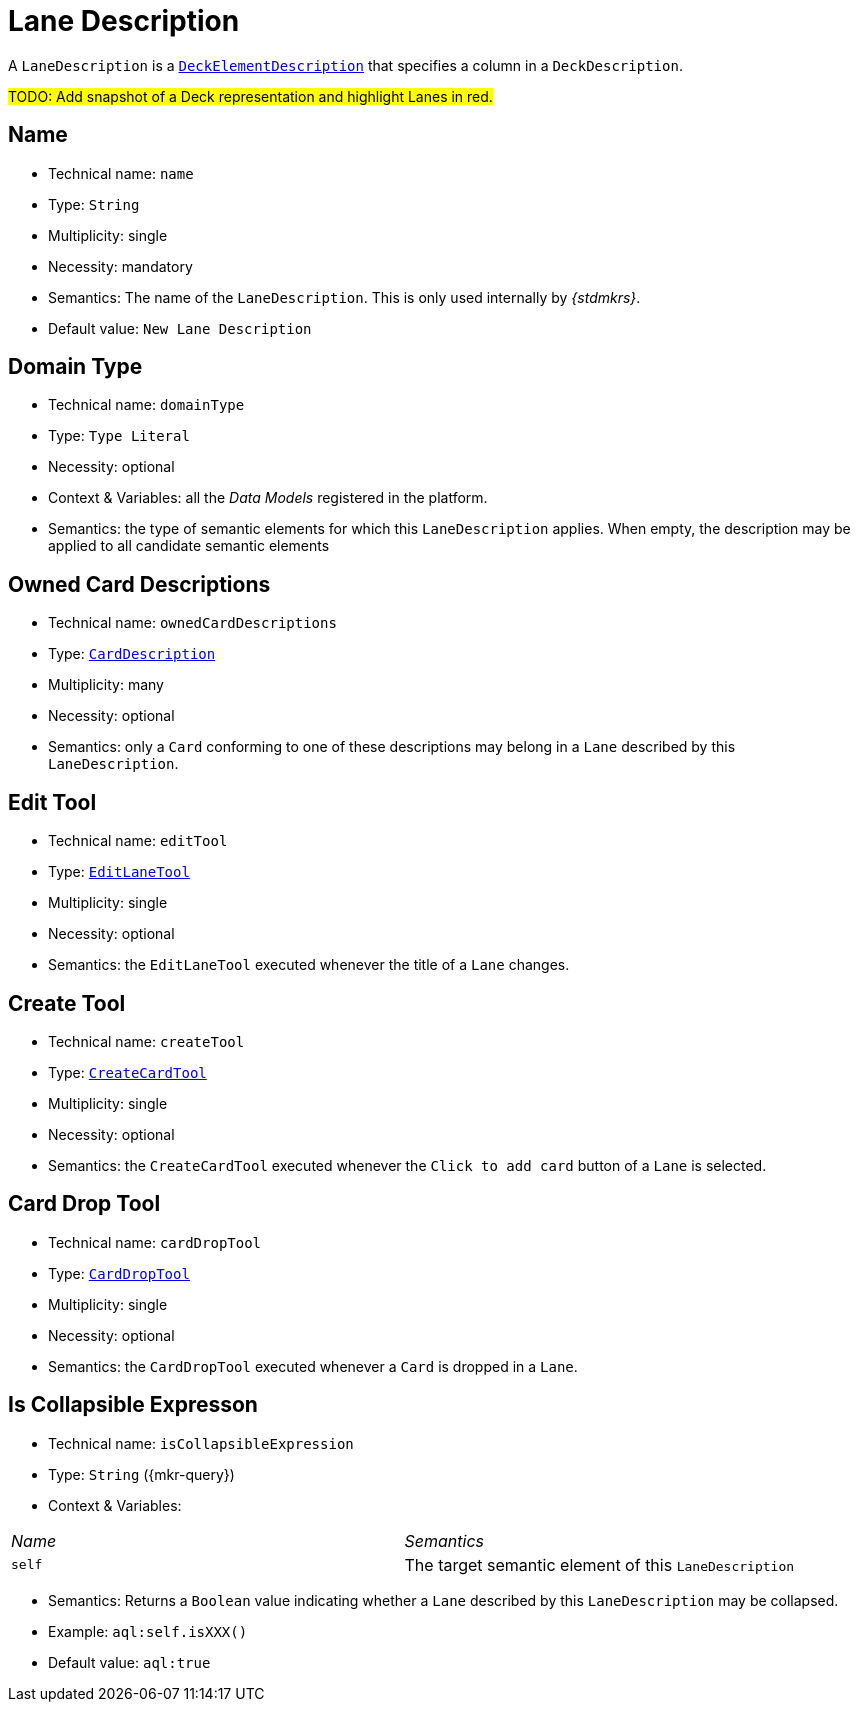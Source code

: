 = Lane Description

A `LaneDescription` is a `xref:maker-manual:studio-definitions/view-models/decks.adoc#_deck_element_description[DeckElementDescription]` that specifies a column in a `DeckDescription`.

#TODO: Add snapshot of a Deck representation and highlight Lanes in red.#

== Name

* Technical name: `name`
* Type: `String`
* Multiplicity: single
* Necessity: mandatory
* Semantics: The name of the `LaneDescription`. This is only used internally by _{stdmkrs}_.
* Default value: `New Lane Description`

== Domain Type

* Technical name: `domainType`
* Type: `Type Literal`
* Necessity: optional
* Context & Variables: all the _Data Models_ registered in the platform.
* Semantics: the type of semantic elements for which this `LaneDescription` applies. When empty, the description may be applied to all candidate semantic elements

== Owned Card Descriptions

* Technical name: `ownedCardDescriptions`
* Type: `xref:maker-manual:studio-definitions/view-models/decks.adoc#_card_description[CardDescription]`
* Multiplicity: many
* Necessity: optional
* Semantics: only a `Card` conforming to one of these descriptions may belong in a `Lane` described by this `LaneDescription`.

== Edit Tool

* Technical name: `editTool`
* Type: `xref:maker-manual:studio-definitions/view-models/decks.adoc#_edit_lane_tool[EditLaneTool]`
* Multiplicity: single
* Necessity: optional
* Semantics: the `EditLaneTool` executed whenever the title of a `Lane` changes.

== Create Tool

* Technical name: `createTool`
* Type: `xref:maker-manual:studio-definitions/view-models/decks.adoc#_create_card_tool[CreateCardTool]`
* Multiplicity: single
* Necessity: optional
* Semantics: the `CreateCardTool` executed whenever the `Click to add card` button of a `Lane` is selected.

== Card Drop Tool

* Technical name: `cardDropTool`
* Type: `xref:maker-manual:studio-definitions/view-models/decks.adoc#_card_drop_tool[CardDropTool]`
* Multiplicity: single
* Necessity: optional
* Semantics: the `CardDropTool` executed whenever a `Card` is dropped in a `Lane`.

== Is Collapsible Expresson

* Technical name: `isCollapsibleExpression`
* Type: `String` ({mkr-query})
* Context & Variables:
[cols="1,2"]
|===
| _Name_ | _Semantics_
| `self`
| The target semantic element of this `LaneDescription`
|===
* Semantics: Returns a `Boolean` value indicating whether a `Lane` described by this `LaneDescription` may be collapsed.
* Example: `aql:self.isXXX()`
* Default value: `aql:true`